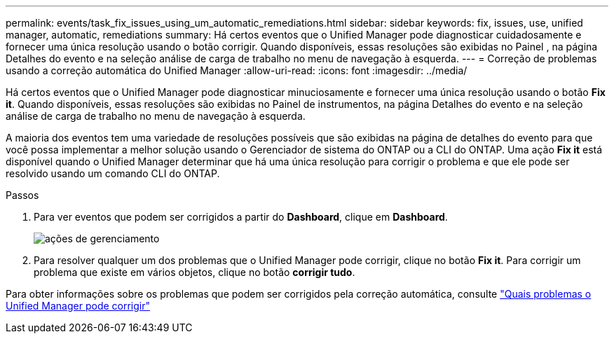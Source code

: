 ---
permalink: events/task_fix_issues_using_um_automatic_remediations.html 
sidebar: sidebar 
keywords: fix, issues, use, unified manager, automatic, remediations 
summary: Há certos eventos que o Unified Manager pode diagnosticar cuidadosamente e fornecer uma única resolução usando o botão corrigir. Quando disponíveis, essas resoluções são exibidas no Painel , na página Detalhes do evento e na seleção análise de carga de trabalho no menu de navegação à esquerda. 
---
= Correção de problemas usando a correção automática do Unified Manager
:allow-uri-read: 
:icons: font
:imagesdir: ../media/


[role="lead"]
Há certos eventos que o Unified Manager pode diagnosticar minuciosamente e fornecer uma única resolução usando o botão *Fix it*. Quando disponíveis, essas resoluções são exibidas no Painel de instrumentos, na página Detalhes do evento e na seleção análise de carga de trabalho no menu de navegação à esquerda.

A maioria dos eventos tem uma variedade de resoluções possíveis que são exibidas na página de detalhes do evento para que você possa implementar a melhor solução usando o Gerenciador de sistema do ONTAP ou a CLI do ONTAP. Uma ação *Fix it* está disponível quando o Unified Manager determinar que há uma única resolução para corrigir o problema e que ele pode ser resolvido usando um comando CLI do ONTAP.

.Passos
. Para ver eventos que podem ser corrigidos a partir do *Dashboard*, clique em *Dashboard*.
+
image::../media/management_actions.png[ações de gerenciamento]

. Para resolver qualquer um dos problemas que o Unified Manager pode corrigir, clique no botão *Fix it*. Para corrigir um problema que existe em vários objetos, clique no botão *corrigir tudo*.


Para obter informações sobre os problemas que podem ser corrigidos pela correção automática, consulte link:..//storage-mgmt/reference_what_ontap_issues_can_unified_manager_fix.html["Quais problemas o Unified Manager pode corrigir"]
